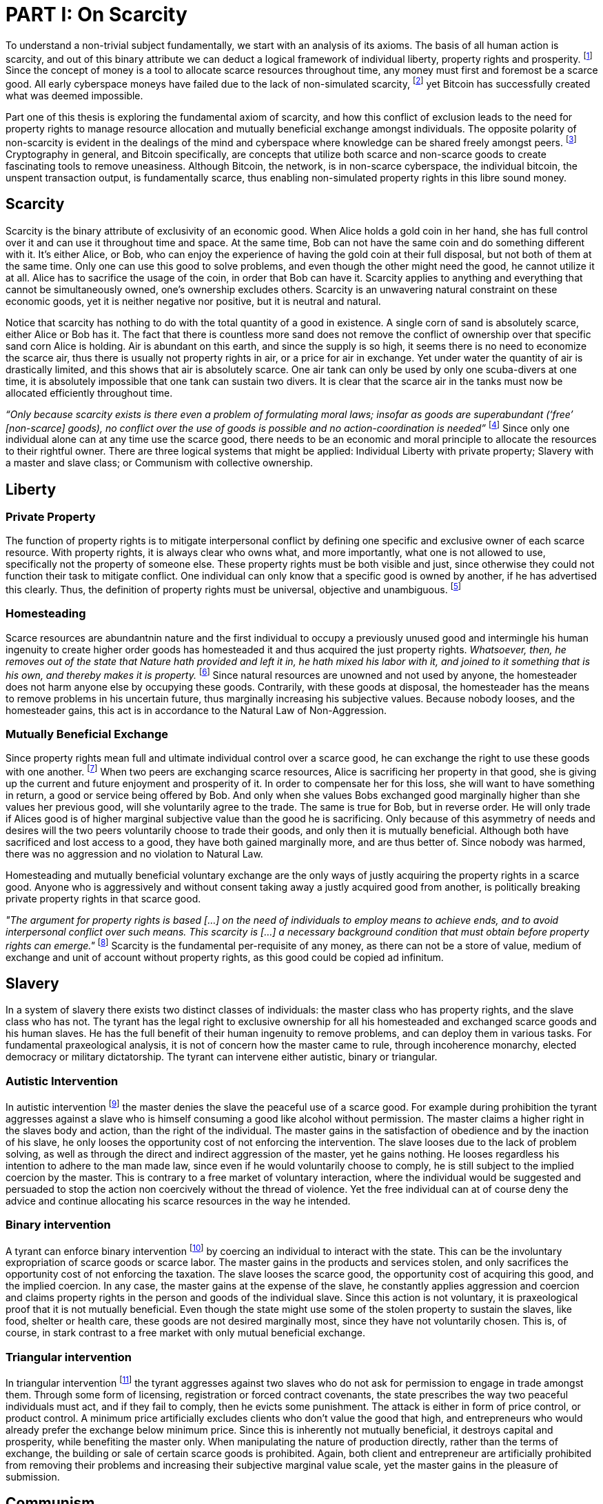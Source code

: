 = PART I: On Scarcity

To understand a non-trivial subject fundamentally, we start with an analysis of its axioms. The basis of all human action is scarcity, and out of this binary attribute we can deduct a logical framework of individual liberty, property rights and prosperity. footnote:[Mises (1949), Human Action.] Since the concept of money is a tool to allocate scarce resources throughout time, any money must first and foremost be a scarce good. All early cyberspace moneys have failed due to the lack of non-simulated scarcity, footnote:[Lopp (2016), Bitcoin and the Rise of the Cypherpunks.] yet Bitcoin has successfully created what was deemed impossible.

Part one of this thesis is exploring the fundamental axiom of scarcity, and how this conflict of exclusion leads to the need for property rights to manage resource allocation and mutually beneficial exchange amongst individuals. The opposite polarity of non-scarcity is evident in the dealings of the mind and cyberspace where knowledge can be shared freely amongst peers. footnote:[[Hillebrand (2018), Anarchy in Money and the chapter on Scarcity.] Cryptography in general, and Bitcoin specifically, are concepts that utilize both scarce and non-scarce goods to create fascinating tools to remove uneasiness. Although Bitcoin, the network, is in non-scarce cyberspace, the individual bitcoin, the unspent transaction output, is fundamentally scarce, thus enabling non-simulated property rights in this libre sound money.

== Scarcity

Scarcity is the binary attribute of exclusivity of an economic good. When Alice holds a gold coin in her hand, she has full control over it and can use it throughout time and space. At the same time, Bob can not have the same coin and do something different with it. It's either Alice, or Bob, who can enjoy the experience of having the gold coin at their full disposal, but not both of them at the same time. Only one can use this good to solve problems, and even though the other might need the good, he cannot utilize it at all. Alice has to sacrifice the usage of the coin, in order that Bob can have it. Scarcity applies to anything and everything that cannot be simultaneously owned, one's ownership excludes others. Scarcity is an unwavering natural constraint on these economic goods, yet it is neither negative nor positive, but it is neutral and natural. 


Notice that scarcity has nothing to do with the total quantity of a good in existence. A single corn of sand is absolutely scarce, either Alice or Bob has it. The fact that there is countless more sand does not remove the conflict of ownership over that specific sand corn Alice is holding. Air is abundant on this earth, and since the supply is so high, it seems there is no need to economize the scarce air, thus there is usually not property rights in air, or a price for air in exchange. Yet under water the quantity of air is drastically limited, and this shows that air is absolutely scarce. One air tank can only be used by only one scuba-divers at one time, it is absolutely impossible that one tank can sustain two divers. It is clear that the scarce air in the tanks must now be allocated efficiently throughout time.

_“Only because scarcity exists is there even a problem of formulating moral laws; insofar as goods are superabundant (‘free’ [non-scarce] goods), no conflict over the use of goods is possible  and  no  action-coordination is needed”_ footnote:[Hoppe, (1989) Theory of Socialism and Capitalism, p.158, n.120.] Since only one individual alone can at any time use the scarce good, there needs to be an economic and moral principle to allocate the resources to their rightful owner. There are three logical systems that might be applied: Individual Liberty with private property; Slavery with a master and slave class; or Communism with collective ownership.

== Liberty

=== Private Property

The function of property rights is to mitigate interpersonal conflict by defining one specific and exclusive owner of each scarce resource. With property rights, it is always clear who owns what, and more importantly, what one is not allowed to use, specifically not the property of someone else. These property rights must be both visible and just, since otherwise they could not function their task to mitigate conflict. One individual can only know that a specific good is owned by another, if he has advertised this clearly. Thus, the definition of property rights must be universal, objective and unambiguous. footnote:[Hillebrand, (2018). Anarchy in Money, Chapter 1 on Natural Law.]

=== Homesteading

Scarce resources are abundantnin nature and the first individual to occupy a previously unused good and intermingle his human ingenuity to create higher order goods has homesteaded it and thus acquired the just property rights. _Whatsoever, then, he removes out of the state that Nature hath provided and left it in, he hath mixed his labor with it, and joined to it something that is his own, and thereby makes it is property._ footnote:[Locke, (1689) The Two Treatises of Government.] Since natural resources are unowned and not used by anyone, the homesteader does not harm anyone else by occupying these goods. Contrarily, with these goods at disposal, the homesteader has the means to remove problems in his uncertain future, thus marginally increasing his subjective values. Because nobody looses, and the homesteader gains, this act is in accordance to the Natural Law of Non-Aggression. 

=== Mutually Beneficial Exchange

Since property rights mean full and ultimate individual control over a scarce good, he can exchange the right to use these goods with one another. footnote:[See Rothbard (1964) Man Economy and State With Power and Markets, Chapter 2 Part 4 Terms of Exchange.] When two peers are exchanging scarce resources, Alice is sacrificing her property in that good, she is giving up the current and future enjoyment and prosperity of it. In order to compensate her for this loss, she will want to have something in return, a good or service being offered by Bob. And only when she values Bobs exchanged good marginally higher than she values her previous good, will she voluntarily agree to the trade. The same is true for Bob, but in reverse order. He will only trade if Alices good is of higher marginal subjective value than the good he is sacrificing. Only because of this asymmetry of needs and desires will the two peers voluntarily choose to trade their goods, and only then it is mutually beneficial. Although both have sacrificed and lost access to a good, they have both gained marginally more, and are thus better of. Since nobody was harmed, there was no aggression and no violation to Natural Law.

Homesteading and mutually beneficial voluntary exchange are the only ways of justly acquiring the property rights in a scarce good. Anyone who is aggressively and without consent taking away a justly acquired good from another, is politically breaking private property rights in that scarce good. 

_"The argument for property rights is based [...] on the need of individuals to employ means to achieve ends, and to avoid interpersonal conflict over such means. This scarcity is [...] a necessary background condition that must obtain before property rights can emerge."_ footnote:[Kinsella (2008) Against Intellectual Property, p. 40.] Scarcity is the fundamental per-requisite of any money, as there can not be a store of value, medium of exchange and unit of account without property rights, as this good could be copied ad infinitum.

== Slavery

In a system of slavery there exists two distinct classes of individuals: the master class who has property rights, and the slave class who has not. The tyrant has the legal right to exclusive ownership for all his homesteaded and exchanged scarce goods and his human slaves. He has the full benefit of their human ingenuity to remove problems, and can deploy them in various tasks. For fundamental praxeological analysis, it is not of concern how the master came to rule, through incoherence monarchy, elected democracy or military dictatorship. The tyrant can intervene either autistic, binary or triangular.

=== Autistic Intervention

In autistic intervention footnote:[Rothbard (1962), Power and Markets, Chapter 2 Fundamentals of Intervention] the master denies the slave the peaceful use of a scarce good. For example during prohibition the tyrant aggresses against a slave who is himself consuming a good like alcohol without permission. The master claims a higher right in the slaves body and action, than the right of the individual. The master gains in the satisfaction of obedience and by the inaction of his slave, he only looses the opportunity cost of not enforcing the intervention. The slave looses due to the lack of problem solving, as well as through the direct and indirect aggression of the master, yet he gains nothing. He looses regardless his intention to adhere to the man made law, since even if he would voluntarily choose to comply, he is still subject to the implied coercion by the master. This is contrary to a free market of voluntary interaction, where the individual would be suggested and persuaded to stop the action non coercively without the thread of violence. Yet the free individual can at of course deny the advice and continue allocating his scarce resources in the way he intended.

=== Binary intervention

A tyrant can enforce binary intervention footnote:[Rothbard (1962), Power and Markets, Chapter 4 Binary Intervention: Taxation and 5 Binary Intervention: Government Expenditures] by coercing an individual to interact with the state. This can be the involuntary expropriation of scarce goods or scarce labor. The master gains in the products and services stolen, and only sacrifices the opportunity cost of not enforcing the taxation. The slave looses the scarce good, the opportunity cost of acquiring this good, and the implied coercion. In any case, the master gains at the expense of the slave, he constantly applies aggression and coercion and claims property rights in the person and goods of the individual slave. Since this action is not voluntary, it is praxeological proof that it is not mutually beneficial. Even though the state might use some of the stolen property to sustain the slaves, like food, shelter or health care, these goods are not desired marginally most, since they have not voluntarily chosen. This is, of course, in stark contrast to a free market with only mutual beneficial exchange.

=== Triangular intervention

In triangular intervention footnote:[Rothbard (1962), Power and Markets, Chapter 3 Triangular Intervention] the tyrant aggresses against two slaves who do not ask for permission to engage in trade amongst them. Through some form of licensing, registration or forced contract covenants, the state prescribes the way two peaceful individuals must act, and if they fail to comply, then he evicts some punishment. The attack is either in form of price control, or product control. A minimum price artificially excludes clients who don't value the good that high, and entrepreneurs who would already prefer the exchange below minimum price. Since this is inherently not mutually beneficial, it destroys capital and prosperity, while benefiting the master only. When manipulating the nature of production directly, rather than the terms of exchange, the building or sale of certain scarce goods is prohibited. Again, both client and entrepreneur are artificially prohibited from removing their problems and increasing their subjective marginal value scale, yet the master gains in the pleasure of submission.

== Communism

Communism is the utopia of shared ownership of scarce means of production. The workers shall collectively use the tools at their disposal to remove problems, from each according to his ability, to each according to his needs. footnote:[Marx (1875), Critique of the Gotha Program.] Yet this disregards the universal truth of exclusivity of scarce goods. The workers cannot collectively own the scarce means of production, since they are scarce, and thus only one individual at one time can use them. Communism neglects the need to allocate scarce resources throughout time, and thus inevitably will lead to capital destruction and misery. footnote:[Mises (1951), Socialism: An Economic and Sociological Analysis] The ideal of sharing goods with others, although not feasible in the realm of scarcity, is not just doable, but desirable with non-scarce goods.

== Non-Scarcity

The other manifestation of this attribute is non-scarcity, goods that can be copied ad infinitum without degrading the quality of the original. footnote:[See Kinsella, (2008) Against Intellectual Property.] Due to this super-abundance these good are not subject to desire and choice, as they exist in superfluity, they gratify and also satisfy all desires which depend on their use. footnote:[See Fetter, (1915) Economic Principles, Chapter 1, §3.]

When based on her previous experiences Alice formulates a thought, and speaks this into existence to Bob, this information forces itself into Bob's possession. He can now contemplate what Alice is trying to convey and act upon the information. Alice still has her "original" idea in mind, nothing has been taken away from her. Rather, She can now accumulate new information based on Bob's reaction to her. _“When speaking words, they can be taken all to oneself, yet leave all to others and unless the memory fades away, everyone who can hear those words, can take them all and go on each separate way.”_ footnote:[Wills, (1999) St. Augustine, p. 145.]

As there is no potential conflict of control, there is no need to organize the structure of production with these non-scarce goods, because any entrepreneur who would need the good to advance the process could simply copy it. There does not need to be a direct exchange, because the original creator does not give up anything, he still retains his version without any sacrifice. _"But sharing isn't immoral — it's a moral imperative. Only those blinded by greed would refuse to let a friend make a copy."_ footnote:[Swartz, (2008) Guerilla Open Access Manifesto.] “These  designs – the  recipes, the formulas, the ideologies – are the primary thing; they transform the original factors – both human and nonhuman – into means.”_ footnote:[Mises, (1949) Human Action, p. 142.]

Because there is no need to ration the allocation of non-scarce goods, property rights do not emerge. There is no individual ownership of ideas, recipes or music, rather, anyone who is interested can acquire and use this information without taking it from some one else. Information belongs in the universal field of knowledge from where any individual can draw everything needed to understand the truth and apply it in ones life. 

=== Non-Scarcity in Cryptography and Bitcoin

A cryptographic private key is a very large random number, a piece of non-scarce information which can be copied endlessly without degrading the original. The potential number field is so large that when one sufficiently random number is picked, it can be assumed that nobody else has knowledge of this specific information. Whoever has the knowledge of this private key can easily compute a corresponding public key and signature. But with only the public key, it is computationally infeasible to calculate the private key. Asymmetric cryptography assumes that the creator of the private key can keep the bits hidden and occulted from anyone else. Only when this knowledge is exclusively available to the original creator is the signature a conclusive prove of identity and intent.

A Bitcoin unspent transaction output [UTXO] can only be spend when the corresponding redeem script is returned valid, these conditions are expressed in the non-Turing-complete Bitcoin script language. At any time, a UTXO has only one script which commits to the spending conditions, the property right definitions of that bitcoin. Thus, there is a potential conflict over who can use this UTXO, it's either the script of Alice, or that of Bob. For example a pay to witness public key hash [P2WPKH] UTXO can only be spent by he who has the knowledge of the committed private key and proves this with a valid signature. Possession of the non-scarce information is sufficient to use the absolutely scarce bitcoin. Although nobody owns information of the private key, its knowledge grants the right to own and use this specific coin. Because the private key can be shared with others without taking the knowledge from someone else, the access rights to the bitcoin can be shared as well. However, with the single key P2WPKH script, only the first individual to broadcast a valid transaction has full control over the bitcoin on chain. Thus, sharing the same private key with others is only a weak simulation of shared ownership.

Pay to witness script hash [P2WSH] transactions commit to more advanced scripts that can add complexity to the conditions that the spender needs to prove. Such a script could be a multi signature scheme, where n private keys are generated and the public keys are included in the redeem script. Only with signature prove of knowledge of m private keys can the UTXO be spent. N individuals can create their own unique private keys, however, this piece of information alone is worthless, as it cannot be used by it self. Only with the coordination of m individuals can the chain of digital signatures be advanced. This is non-simulated shared ownership of the scarce bitcoin which is cryptographically proven and cannot be broken.

== Double Spending is the Non-Scarcity

The double spending problem is defined as the aspect of a digital asset to be able to be send several times to different individuals. First, Alice initiates a transaction to Bob, and right after, she send the same asset to Charlie. The main issue is to find a common state of the most current property right definitions, the Byzantines Generals Problem. Bitcoin solves this computer science problem in a decentralized trust less way.

In other words, the ability to spend the same good twice, means that Alice can give a good to Bob, without sacrificing the possession and usage of that good. Thus, this good is non scarce and does not require property rights to allocate resources. Any non scarce good can thus be double spend, while this is impossible for any scarce asset.


== Bitcoin Halving and Scarcity

Every 210 000 blocks, the issuance rate of new bitcoin in the coin base transaction is halved from the original 50 bitcoin reward. This means that over time, the stock to flow ratio increases exponentially, until it reaches infinity in the year 2141. It is important to differentiate that this does not at all affect the scarcity of bitcoin. Regardless the quantity of total money supply, one UTXO can only be spend by the one defined script. This is true in the case of a total money supply of 50, 21 million or 84 billion bitcoin. The total supply of money does not matter, since prices will simply adjust to reflect the market demand of holding money in percentage to the total money supply. The axiomatic importance is the fact that one UTXO can only be spend by one script, and not two different scripts at the same time.


== Fallacy of Intellectual Property

There are currently several different types of "intellectual property" [patents, licenses, non disclosure agreements, ...]. They all claim that the "creator" of a specific idea, recipe or thought are to be the sole beneficiary of it. Anyone who is using this idea on its own, without the explicit consent of the "original thinker" is breaking their property rights and thus punishment is justified and desired. 

Of course this is flaunt on a fundamental level. All forms of intellectual creations are per definition non scarce, that is that when the information is shared with others, the "original" producer does not sacrifice the enjoyment of the thought. Precisely because there is no need for resource allocation, there is no need for property rights. IP thus tries to introduce artificial scarcity in a place where nature has granted us non scarcity! This is an unnecessary limit on the prosperity humans can achieve.

Furthermore, because this bogus claim to establish property rights where we do not need them, innocent individuals get violated in their legit property rights. If Alice comes up with the idea to bake an apple cake, and she registered heir IP claim, when Bob on his own finds out the same recipe, he has not taken anything away from Alice. But because Alice has the power of the State, she can enforce her wrong IP claim an steal the cake from Bob. She has no property right whatsoever in the goods and services that Bob has produced on his own, yet with IP, she can justify her aggressions against a peaceful individual.

_"Natural scarcity is that which follows from the relationship between man and nature. Scarcity is natural when it is possible to conceive of it before any human, institutional, contractual arrangement. Artificial scarcity, on the other hand, is the outcome of such arrangements. Artificial scarcity can hardly serve as a justification for the legal framework that causes the scarcity. Such an argument would be completely circular. On the contrary, artificial scarcity itself needs a justification."_ footnote:[Bouckaert, What is Property? p. 793.] Thus, any form of "intellectual property", be it patents, copyrights or trade marks are completely unjustifiable monopolies of state aggression, privilege and censorship. They are evil to its fundamental core, since it introduces an artificial limit to the potential prosperity humankind might achieve, at the benefit of only a few, but at the expense of many. Those that violently enforce unjust intellectual property, assert control and ownership over some one else's property in scarce resources.
